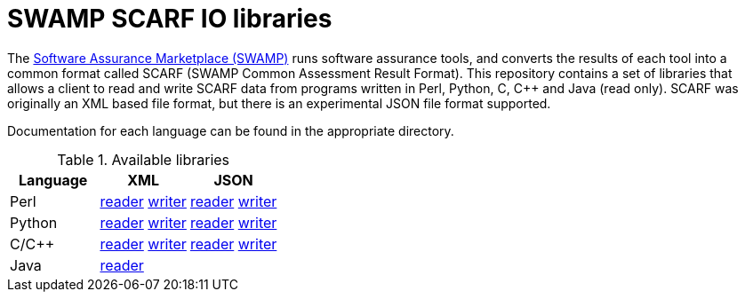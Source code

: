 = SWAMP SCARF IO libraries

The https://wwwm.continuousassurnace.com[Software Assurance Marketplace (SWAMP)]
runs software assurance tools, and converts the results of each tool into a
common format called SCARF (SWAMP Common Assessment Result Format).
This repository contains a set of libraries that allows a client to read and
write SCARF data from programs written in Perl, Python, C, C++ and Java
(read only).
SCARF was originally an XML based file format, but there is an experimental
JSON file format supported.

Documentation for each language can be found in the appropriate directory.

.Available libraries
[options="header",cols="3"]
|======
|Language	| XML | JSON
|Perl
    | link:perl/README-SCARFXMLREADER.html[reader] link:perl/README-SCARFXMLWRITER.html[writer]
    | link:perlJSON/README-SCARFJSONREADER.html[reader] link:perlJSON/README-SCARFJSONWRITER.html[writer]
|Python
    | link:python/README-SCARFXMLREADER.html[reader] link:python/README-SCARFXMLWRITER.html[writer]
    | link:pythonJSON/README-SCARFJSONREADER.html[reader] link:pythonJSON/README-SCARFJSONWRITER.html[writer]
|C/C++
    | link:c/README-SCARFXMLREADER.html[reader] link:c/README-SCARFXMLWRITER.html[writer]
    | link:cJSON/README-SCARFJSONREADER.html[reader] link:cJSON/README-SCARFJSONWRITER.html[writer]
|Java
    | link:java/[reader]
    |
|======
